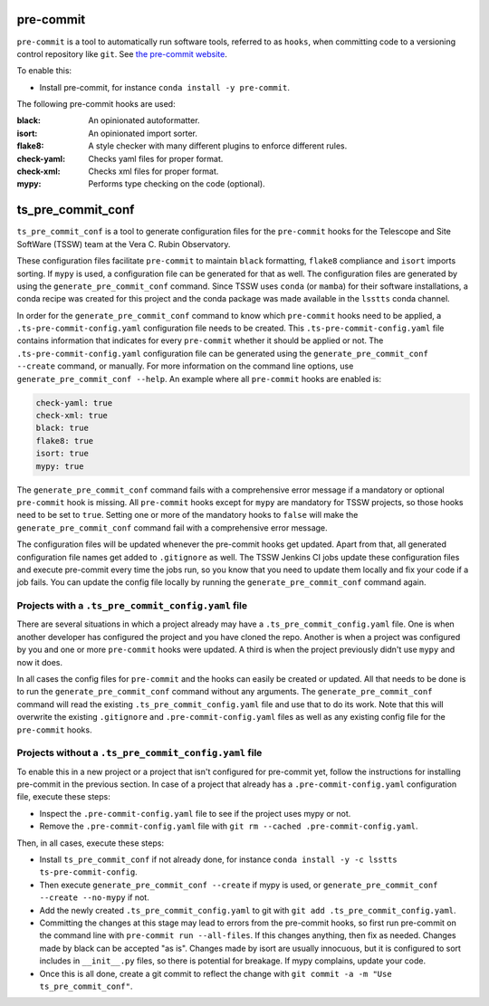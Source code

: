 .. _pre-commit:

##########
pre-commit
##########

``pre-commit`` is a tool to automatically run software tools, referred to as ``hooks``, when committing code to a versioning control repository like ``git``.
See `the pre-commit website <https://pre-commit.com/>`_.

To enable this:

* Install pre-commit, for instance ``conda install -y pre-commit``.

The following pre-commit hooks are used:

:black: An opinionated autoformatter.
:isort: An opinionated import sorter.
:flake8: A style checker with many different plugins to enforce different rules.
:check-yaml: Checks yaml files for proper format.
:check-xml: Checks xml files for proper format.
:mypy: Performs type checking on the code (optional).


##################
ts_pre_commit_conf
##################

``ts_pre_commit_conf`` is a tool to generate configuration files for the ``pre-commit`` hooks for the Telescope and Site SoftWare (TSSW) team at the Vera C. Rubin Observatory.

These configuration files facilitate ``pre-commit`` to maintain ``black`` formatting, ``flake8`` compliance and ``isort`` imports sorting.
If ``mypy`` is used, a configuration file can be generated for that as well.
The configuration files are generated by using the ``generate_pre_commit_conf`` command.
Since TSSW uses ``conda`` (or ``mamba``) for their software installations, a conda recipe was created for this project and the conda package was made available in the ``lsstts`` conda channel.

In order for the ``generate_pre_commit_conf`` command to know which ``pre-commit`` hooks need to be applied, a ``.ts-pre-commit-config.yaml`` configuration file needs to be created.
This ``.ts-pre-commit-config.yaml`` file contains information that indicates for every ``pre-commit`` whether it should be applied or not.
The ``.ts-pre-commit-config.yaml`` configuration file can be generated using the ``generate_pre_commit_conf --create`` command, or manually.
For more information on the command line options, use ``generate_pre_commit_conf --help``.
An example where all ``pre-commit`` hooks are enabled is:

.. code-block:: yaml

   check-yaml: true
   check-xml: true
   black: true
   flake8: true
   isort: true
   mypy: true


The ``generate_pre_commit_conf`` command fails with a comprehensive error message if a mandatory or optional ``pre-commit`` hook is missing.
All ``pre-commit`` hooks except for ``mypy`` are mandatory for TSSW projects, so those hooks need to be set to ``true``.
Setting one or more of the mandatory hooks to ``false`` will make the ``generate_pre_commit_conf`` command fail with a comprehensive error message.

The configuration files will be updated whenever the pre-commit hooks get updated.
Apart from that, all generated configuration file names get added to ``.gitignore`` as well.
The TSSW Jenkins CI jobs update these configuration files and execute pre-commit every time the jobs run, so you know that you need to update them locally and fix your code if a job fails.
You can update the config file locally by running the ``generate_pre_commit_conf`` command again.

Projects with a ``.ts_pre_commit_config.yaml`` file
---------------------------------------------------

There are several situations in which a project already may have a ``.ts_pre_commit_config.yaml`` file.
One is when another developer has configured the project and you have cloned the repo.
Another is when a project was configured by you and one or more ``pre-commit`` hooks were updated.
A third is when the project previously didn't use ``mypy`` and now it does.

In all cases the config files for ``pre-commit`` and the hooks can easily be created or updated.
All that needs to be done is to run the ``generate_pre_commit_conf`` command without any arguments.
The ``generate_pre_commit_conf`` command will read the existing ``.ts_pre_commit_config.yaml`` file and use that to do its work.
Note that this will overwrite the existing ``.gitignore`` and ``.pre-commit-config.yaml`` files as well as any existing config file for the ``pre-commit`` hooks.

Projects without a ``.ts_pre_commit_config.yaml`` file
------------------------------------------------------

To enable this in a new project or a project that isn't configured for pre-commit yet, follow the instructions for installing pre-commit in the previous section.
In case of a project that already has a ``.pre-commit-config.yaml`` configuration file, execute these steps:

* Inspect the ``.pre-commit-config.yaml`` file to see if the project uses mypy or not.
* Remove the ``.pre-commit-config.yaml`` file with ``git rm --cached .pre-commit-config.yaml``.

Then, in all cases, execute these steps:

* Install ``ts_pre_commit_conf`` if not already done, for instance ``conda install -y -c lsstts ts-pre-commit-config``.
* Then execute ``generate_pre_commit_conf --create`` if mypy is used, or ``generate_pre_commit_conf --create --no-mypy`` if not.
* Add the newly created ``.ts_pre_commit_config.yaml`` to git with ``git add .ts_pre_commit_config.yaml``.
* Committing the changes at this stage may lead to errors from the pre-commit hooks, so first run pre-commit on the command line with ``pre-commit run --all-files``.
  If this changes anything, then fix as needed.
  Changes made by black can be accepted "as is".
  Changes made by isort are usually innocuous, but it is configured to sort includes in ``__init__.py`` files, so there is potential for breakage.
  If mypy complains, update your code.
* Once this is all done, create a git commit to reflect the change with ``git commit -a -m "Use ts_pre_commit_conf"``.
